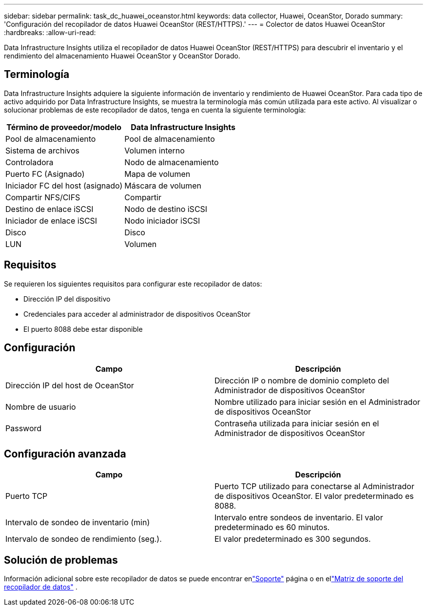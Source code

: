 ---
sidebar: sidebar 
permalink: task_dc_huawei_oceanstor.html 
keywords: data collector, Huawei, OceanStor, Dorado 
summary: 'Configuración del recopilador de datos Huawei OceanStor (REST/HTTPS).' 
---
= Colector de datos Huawei OceanStor
:hardbreaks:
:allow-uri-read: 


[role="lead"]
Data Infrastructure Insights utiliza el recopilador de datos Huawei OceanStor (REST/HTTPS) para descubrir el inventario y el rendimiento del almacenamiento Huawei OceanStor y OceanStor Dorado.



== Terminología

Data Infrastructure Insights adquiere la siguiente información de inventario y rendimiento de Huawei OceanStor.  Para cada tipo de activo adquirido por Data Infrastructure Insights, se muestra la terminología más común utilizada para este activo.  Al visualizar o solucionar problemas de este recopilador de datos, tenga en cuenta la siguiente terminología:

[cols="2*"]
|===
| Término de proveedor/modelo | Data Infrastructure Insights 


| Pool de almacenamiento | Pool de almacenamiento 


| Sistema de archivos | Volumen interno 


| Controladora | Nodo de almacenamiento 


| Puerto FC (Asignado) | Mapa de volumen 


| Iniciador FC del host (asignado) | Máscara de volumen 


| Compartir NFS/CIFS | Compartir 


| Destino de enlace iSCSI | Nodo de destino iSCSI 


| Iniciador de enlace iSCSI | Nodo iniciador iSCSI 


| Disco | Disco 


| LUN | Volumen 
|===


== Requisitos

Se requieren los siguientes requisitos para configurar este recopilador de datos:

* Dirección IP del dispositivo
* Credenciales para acceder al administrador de dispositivos OceanStor
* El puerto 8088 debe estar disponible




== Configuración

[cols="2*"]
|===
| Campo | Descripción 


| Dirección IP del host de OceanStor | Dirección IP o nombre de dominio completo del Administrador de dispositivos OceanStor 


| Nombre de usuario | Nombre utilizado para iniciar sesión en el Administrador de dispositivos OceanStor 


| Password | Contraseña utilizada para iniciar sesión en el Administrador de dispositivos OceanStor 
|===


== Configuración avanzada

[cols="2*"]
|===
| Campo | Descripción 


| Puerto TCP | Puerto TCP utilizado para conectarse al Administrador de dispositivos OceanStor.  El valor predeterminado es 8088. 


| Intervalo de sondeo de inventario (min) | Intervalo entre sondeos de inventario. El valor predeterminado es 60 minutos. 


| Intervalo de sondeo de rendimiento (seg.). | El valor predeterminado es 300 segundos. 
|===


== Solución de problemas

Información adicional sobre este recopilador de datos se puede encontrar enlink:concept_requesting_support.html["Soporte"] página o en ellink:reference_data_collector_support_matrix.html["Matriz de soporte del recopilador de datos"] .
